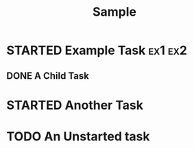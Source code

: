 #+TITLE: Sample

* STARTED Example Task :ex1:ex2:
:PROPERTIES:
:CATEGORY: Category
:Effort:   1:00
:END:
:LOGBOOK:
CLOCK: [2017-01-01 Sun 08:00]--[2017-01-01 Sun 09:00] =>  1:00
CLOCK: [2017-01-01 Sun 06:00]--[2017-01-01 Sun 07:00] =>  1:00
:END:

** DONE A Child Task
CLOSED: [2017-01-01 Sun 09:32]
:PROPERTIES:
:Effort: 0:30
:END:
:LOGBOOK:
- State "DONE"       from "TODO"       [2017-01-01 Sun 09:32]
CLOCK: [2017-01-01 Sun 09:00]--[2017-01-01 Sun 09:30] =>  0:30
:END:

* STARTED Another Task
:PROPERTIES:
:CATEGORY: Category
:Effort:   4:00
:END:
:LOGBOOK:
CLOCK: [2017-01-02 Mon 06:00]--[2017-01-02 Mon 07:00] =>  1:00
CLOCK: [2017-01-01 Sun 09:00]--[2017-01-01 Sun 10:00] =>  1:00
:END:

* TODO An Unstarted task
:PROPERTIES:
:CATEGORY: Category
:Effort:   1:00
:END:
